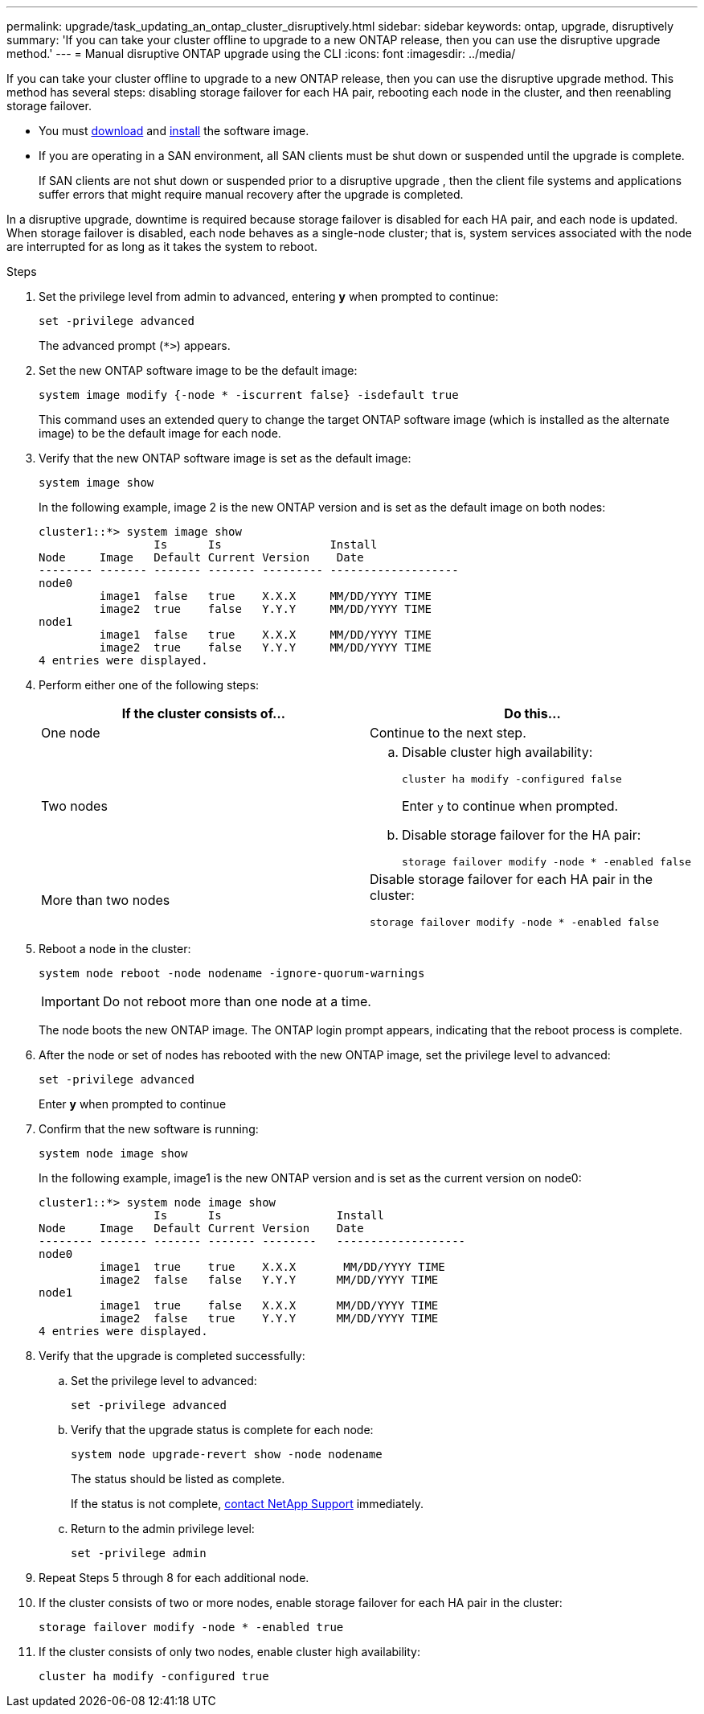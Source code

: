 ---
permalink: upgrade/task_updating_an_ontap_cluster_disruptively.html
sidebar: sidebar
keywords: ontap, upgrade, disruptively
summary: 'If you can take your cluster offline to upgrade to a new ONTAP release, then you can use the disruptive upgrade method.'
---
= Manual disruptive ONTAP upgrade using the CLI
:icons: font
:imagesdir: ../media/

[.lead]
If you can take your cluster offline to upgrade to a new ONTAP release, then you can use the disruptive upgrade method. This method has several steps: disabling storage failover for each HA pair, rebooting each node in the cluster, and then reenabling storage failover.

* You must link:download-software-image.html[download] and link:install-software-manual-upgrade.html[install] the software image.

* If you are operating in a SAN environment, all SAN clients must be shut down or suspended until the upgrade is complete.
+
If SAN clients are not shut down or suspended prior to a disruptive upgrade , then the client file systems and applications suffer errors that might require manual recovery after the upgrade is completed.

In a disruptive upgrade, downtime is required because storage failover is disabled for each HA pair, and each node is updated. When storage failover is disabled, each node behaves as a single-node cluster; that is, system services associated with the node are interrupted for as long as it takes the system to reboot.

.Steps

. Set the privilege level from admin to advanced, entering *y* when prompted to continue:
+
[source,cli]
----
set -privilege advanced
----
+
The advanced prompt (`*>`) appears.

. Set the new ONTAP software image to be the default image: 
+
[source,cli]
----
system image modify {-node * -iscurrent false} -isdefault true
----
+
This command uses an extended query to change the target ONTAP software image (which is installed as the alternate image) to be the default image for each node.

. Verify that the new ONTAP software image is set as the default image: 
+
[source,cli]
----
system image show
----
+
In the following example, image 2 is the new ONTAP version and is set as the default image on both nodes:
+
----
cluster1::*> system image show
                 Is      Is                Install
Node     Image   Default Current Version    Date
-------- ------- ------- ------- --------- -------------------
node0
         image1  false   true    X.X.X     MM/DD/YYYY TIME
         image2  true    false   Y.Y.Y     MM/DD/YYYY TIME
node1
         image1  false   true    X.X.X     MM/DD/YYYY TIME
         image2  true    false   Y.Y.Y     MM/DD/YYYY TIME
4 entries were displayed.
----

. Perform either one of the following steps:
+
[cols=2*,options="header"]
|===
| If the cluster consists of...| Do this...
a|
One node
a|
Continue to the next step.
a|
Two nodes
a|

.. Disable cluster high availability: 
+
[source,cli]
----
cluster ha modify -configured false
----
+
Enter `y` to continue when prompted.

.. Disable storage failover for the HA pair:
+
[source,cli]
----
storage failover modify -node * -enabled false
----

a|
More than two nodes
a|
Disable storage failover for each HA pair in the cluster: 
[source,cli]
----
storage failover modify -node * -enabled false
----
|===

. Reboot a node in the cluster: 
+
[source,cli]
----
system node reboot -node nodename -ignore-quorum-warnings
----
+
IMPORTANT: Do not reboot more than one node at a time.
+
The node boots the new ONTAP image. The ONTAP login prompt appears, indicating that the reboot process is complete.

. After the node or set of nodes has rebooted with the new ONTAP image, set the privilege level to advanced: 
+
[source,cli]
----
set -privilege advanced
----
+
Enter *y* when prompted to continue

. Confirm that the new software is running: 
+
[source,cli]
----
system node image show
----
+
In the following example, image1 is the new ONTAP version and is set as the current version on node0:
+
----
cluster1::*> system node image show
                 Is      Is                 Install
Node     Image   Default Current Version    Date
-------- ------- ------- ------- --------   -------------------
node0
         image1  true    true    X.X.X       MM/DD/YYYY TIME
         image2  false   false   Y.Y.Y      MM/DD/YYYY TIME
node1
         image1  true    false   X.X.X      MM/DD/YYYY TIME
         image2  false   true    Y.Y.Y      MM/DD/YYYY TIME
4 entries were displayed.
----

. Verify that the upgrade is completed successfully:

.. Set the privilege level to advanced: 
+
[source,cli]
----
set -privilege advanced
----

.. Verify that the upgrade status is complete for each node: 
+
[source,cli]
----
system node upgrade-revert show -node nodename
----
+
The status should be listed as complete.
+
If the status is not complete, link:http://mysupport.netapp.com/[contact NetApp Support^] immediately.

.. Return to the admin privilege level: 
+
[source,cli]
----
set -privilege admin
----
. Repeat Steps 5 through 8 for each additional node.
. If the cluster consists of two or more nodes, enable storage failover for each HA pair in the cluster: 
+
[source,cli]
----
storage failover modify -node * -enabled true
----
. If the cluster consists of only two nodes, enable cluster high availability: 
+
[source,cli]
----
cluster ha modify -configured true
----

// 2025 Feb 11, ONTAPDOC 2665
// 2023 Dec 13, ONTAPDOC 1275
// 2023 Apr 14, BURT 1355778
// 2022 May 22, ontap-issues-476
// 2022-06-27, BURT 1485042
